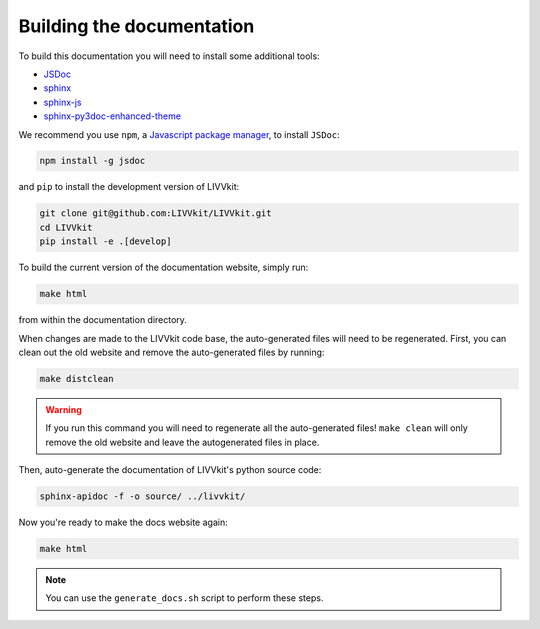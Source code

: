Building the documentation
--------------------------

To build this documentation you will need to install some additional tools:

* `JSDoc <http://usejsdoc.org>`_
* `sphinx <http://www.sphinx-doc.org>`_
* `sphinx-js <https://pypi.python.org/pypi/sphinx-api-any>`_
* `sphinx-py3doc-enhanced-theme <https://pypi.python.org/pypi/sphinx_py3doc_enhanced_theme>`_ 


We recommend you use ``npm``, a `Javascript package manager <https://www.npmjs.com/get-npm>`_, to install
``JSDoc``:

.. code-block:: bash

    npm install -g jsdoc

and ``pip`` to install the development version of LIVVkit:

.. code-block:: bash

    git clone git@github.com:LIVVkit/LIVVkit.git
    cd LIVVkit
    pip install -e .[develop]

To build the current version of the documentation website, simply run:

.. code-block:: bash

    make html

from within the documentation directory. 

When changes are made to the LIVVkit code base, the auto-generated files will need to be
regenerated. First, you can clean out the old website and remove the auto-generated files by
running: 

.. code-block:: bash

    make distclean

.. warning::

    If you run this command you will need to regenerate all the auto-generated files! ``make clean`` will
    only remove the old website and leave the autogenerated files in place. 

Then, auto-generate the documentation of LIVVkit's python source code:

.. code-block:: bash
    
   sphinx-apidoc -f -o source/ ../livvkit/     

Now you're ready to make the docs website again:

.. code-block:: bash
    
    make html

.. note:: 
    
    You can use the ``generate_docs.sh`` script to perform these steps.